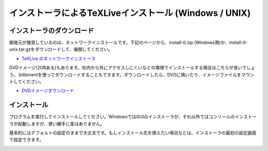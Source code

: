 =========================================================
インストーラによるTeXLiveインストール (Windows / UNIX)
=========================================================

インストーラのダウンロード
--------------------------

開発元が推奨しているのは、ネットワークインストールです。下記のページから、install-tl.zip (Windows用)か、install-tl-unix.tar.gzをダウンロードして、展開してください。

* `TeXLive のネットワークインストーラ <http://www.tug.org/texlive/acquire-netinstall.html>`_

DVDイメージ(2GBある)もあります。社内から外にアクセスしにくいなどの環境でインストールする場合はこちらが良いでしょう。
bittorrentを使ってダウンロードすることもできます。ダウンロードしたら、DVDに焼いたり、イメージファイルをマウントしてください。

* `DVDイメージダウンロード <http://www.tug.org/texlive/acquire-iso.html>`_

インストール
------------

プログラムを実行してインストールしてください。WindowsではGUIのインストーラが、それ以外ではコンソールのインストーラが起動しますが、使い勝手に差はありません。

基本的にはデフォルトの設定のままで大丈夫です。もしインストール先を換えたい場合などは、インストーラの最初の設定画面で設定できます。

.. image:: texlive.png

